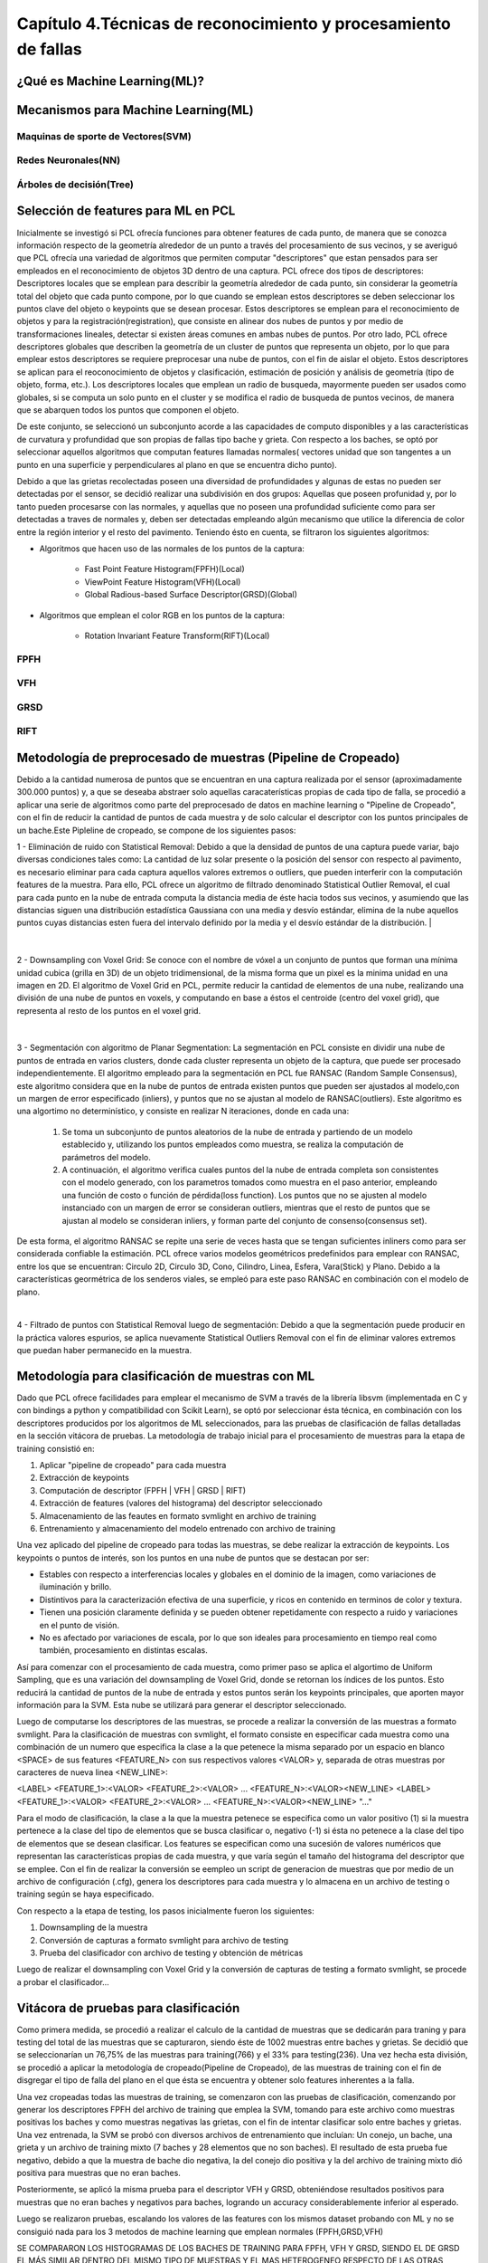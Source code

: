 Capítulo 4.Técnicas de reconocimiento y procesamiento de fallas
===============================================================


¿Qué es Machine Learning(ML)?
-----------------------------

.. TODO: Concepto de machine learning, entrenamiento supervisado vs no supervisado
.. TODO: Etapa de preprocesamiento de datos
.. TODO: Usos y aplicaciones de ML



Mecanismos para Machine Learning(ML)
------------------------------------


Maquinas de sporte de Vectores(SVM)
+++++++++++++++++++++++++++++++++++

.. TODO: Completar!!!

Redes Neuronales(NN)
++++++++++++++++++++

.. TODO: Completar!!!

Árboles de decisión(Tree)
+++++++++++++++++++++++++

.. TODO: Completar!!!



Selección de features para ML en PCL
------------------------------------

Inicialmente se investigó si PCL ofrecía funciones para obtener features de cada punto, de manera que se conozca información respecto de la geometría alrededor de un punto a través del procesamiento de sus vecinos, y se averiguó que PCL ofrecía una variedad de algoritmos que permiten computar "descriptores" que estan pensados para ser empleados en el reconocimiento de objetos 3D dentro de una captura. PCL ofrece dos tipos de descriptores: Descriptores locales que se emplean para describir la geometría alrededor de cada punto, sin considerar la geometría total del objeto que cada punto compone, por lo que cuando se emplean estos descriptores se deben seleccionar los puntos clave del objeto o keypoints que se desean procesar. Estos descriptores se emplean para el reconocimiento de objetos y para la registración(registration), que consiste en alinear dos nubes de puntos y por medio de transformaciones lineales, detectar si existen áreas comunes en ambas nubes de puntos.
Por otro lado, PCL ofrece descriptores globales que describen la geometría de un cluster de puntos que representa un objeto, por lo que para emplear estos descriptores se requiere preprocesar una nube de puntos, con el fin de aislar el objeto. Estos descriptores se aplican para el reoconocimiento de objetos y clasificación, estimación de posición y análisis de geometría (tipo de objeto, forma, etc.). Los descriptores locales que emplean un radio de busqueda, mayormente pueden ser usados como globales, si se computa un solo punto en el cluster y se modifica el radio de busqueda de puntos vecinos, de manera que se abarquen todos los puntos que componen el objeto.

De este conjunto, se seleccionó un subconjunto acorde a las capacidades de computo disponibles y a las características de curvatura y profundidad que son propias de fallas tipo bache y grieta. Con respecto a los baches, se optó por seleccionar aquellos algoritmos que computan features llamadas normales( vectores unidad que son tangentes a un punto en una superficie y perpendiculares al plano en que se encuentra dicho punto).

Debido a que las grietas recolectadas poseen una diversidad de profundidades y algunas de estas no pueden ser detectadas por el sensor, se decidió realizar una 
subdivisión en dos grupos: Aquellas que poseen profunidad y, por lo tanto pueden procesarse con las normales, y aquellas que no poseen una profundidad suficiente como para ser detectadas a traves de normales y, deben ser detectadas empleando algún mecanismo que utilice la diferencia de color entre la región interior y el resto del pavimento. Teniendo ésto en cuenta, se filtraron los siguientes algoritmos:

* Algoritmos que hacen uso de las normales de los puntos de la captura:

    - Fast Point Feature Histogram(FPFH)(Local)
    - ViewPoint Feature Histogram(VFH)(Local)
    - Global Radious-based Surface Descriptor(GRSD)(Global)

* Algoritmos que emplean el color RGB en los puntos de la captura:

    - Rotation Invariant Feature Transform(RIFT)(Local)
      

FPFH
++++
.. TODO: PONER EXPLIACIÓN DE ALGORITMO ACÁ!


VFH
+++
.. TODO: PONER EXPLIACIÓN DE ALGORITMO ACÁ!


GRSD
++++

.. TODO: PONER EXPLIACIÓN DE ALGORITMO ACÁ!


RIFT
++++

.. TODO: PONER EXPLIACIÓN DE ALGORITMO ACÁ!




Metodología de preprocesado de muestras (Pipeline de Cropeado)
--------------------------------------------------------------

Debido a la cantidad numerosa de puntos que se encuentran en una captura realizada por el sensor (aproximadamente 300.000 puntos) y, a que se deseaba abstraer solo aquellas caracaterísticas propias de cada tipo de falla, se procedió a aplicar una serie de algoritmos como parte del preprocesado de datos en machine learning o "Pipeline de Cropeado", con el fin de reducir la cantidad de puntos de cada muestra y de solo calcular el descriptor con los puntos principales de un bache.Este Pipleline de cropeado, se compone de los siguientes pasos:

1 - Eliminación de ruido con Statistical Removal: Debido a que la densidad de puntos de una captura puede variar, bajo diversas condiciones tales como: La cantidad de luz solar presente o la posición del sensor con respecto al pavimento, es necesario eliminar para cada captura aquellos valores extremos o outliers, que pueden interferir con la computación features de la muestra. Para ello, PCL ofrece un algoritmo de filtrado denominado Statistical Outlier Removal, el cual para cada punto en la nube de entrada computa la distancia media de éste hacia todos sus vecinos, y asumiendo que las distancias siguen una distribución estadística Gaussiana con una media y desvío estándar, elimina de la nube aquellos puntos cuyas distancias esten fuera del intervalo definido por la media y el desvío estándar de la distribución.
|


.. figure:: statistical_removal_ejemplo.png
   :scale:	70 %

	Izquieda: Ejemplo de nube de puntos sin el filtro Statistical Outlier Removal. Derecha: Ejemplo de nube de puntos con el filtro de Statistical Outlier Removal.
|

2 - Downsampling con Voxel Grid: Se conoce con el nombre de vóxel a un conjunto de puntos que forman una mínima unidad cubica (grilla en 3D) de un objeto tridimensional, de la misma forma que un pixel es la minima unidad en una imagen en 2D. El algoritmo de Voxel Grid en PCL, permite reducir la cantidad de elementos de una nube, realizando una división de una nube de puntos en voxels, y computando en base a éstos el centroide (centro del voxel grid), que representa al resto de los puntos en el voxel grid.


.. figure:: voxel_grid_estructura.png
   :scale:	60 %

	Estructura de un voxel y voxel grid en 3D


|
3 - Segmentación con algoritmo de Planar Segmentation: La segmentación en PCL consiste en dividir una nube de puntos de entrada en varios clusters, donde cada cluster representa un objeto de la captura, que puede ser procesado independientemente. El algoritmo empleado  para la segmentación en PCL fue RANSAC (Random Sample Consensus), este algoritmo considera que en la nube de puntos de entrada existen puntos que pueden ser ajustados al modelo,con un margen de error especificado (inliers), y puntos que no se ajustan al modelo de RANSAC(outliers). Este algoritmo es una algortimo no determinístico, y consiste en realizar N iteraciones, donde en cada una:  
	
		1. Se toma un subconjunto de puntos aleatorios de la nube de entrada y partiendo de un modelo establecido y, utilizando los puntos empleados como muestra, se realiza la computación de parámetros del modelo.
		
		2. A continuación, el algoritmo verifica cuales puntos del la nube de entrada completa son consistentes con el modelo generado, con los parametros tomados como muestra en el paso anterior, empleando una función de costo o función de pérdida(loss function). Los puntos que no se ajusten al modelo instanciado con un margen de error se consideran outliers, mientras que el resto de puntos que se ajustan al modelo se consideran inliers, y forman parte del conjunto de consenso(consensus set).

De esta forma, el algoritmo RANSAC se repite una serie de veces hasta que se tengan suficientes inliners como para ser considerada confiable la estimación. PCL ofrece varios modelos geométricos predefinidos para emplear con RANSAC, entre los que se encuentran: Circulo 2D, Circulo 3D, Cono, Cilindro, Linea, Esfera, Vara(Stick) y Plano. Debido a la características geormétrica de los senderos viales, se empleó para este paso RANSAC en combinación con el modelo de plano.  

|
4 - Filtrado de puntos con Statistical Removal luego de segmentación: Debido a que la segmentación puede producir en la práctica valores espurios, se aplica nuevamente Statistical Outliers Removal con el fin de eliminar valores extremos que puedan haber permanecido en la muestra. 


Metodología para clasificación de muestras con ML
-------------------------------------------------

Dado que PCL ofrece facilidades para emplear el mecanismo de SVM a través de la librería libsvm (implementada en C y con bindings a python y compatibilidad con Scikit Learn), se optó por seleccionar ésta técnica, en combinación con los descriptores producidos por los algoritmos de ML seleccionados, para las pruebas de clasificación de fallas detalladas en la sección vitácora de pruebas. La metodología de trabajo inicial para el procesamiento de muestras para la etapa de training consistió en: 


1. Aplicar "pipeline de cropeado" para cada muestra
2. Extracción de keypoints
3. Computación de descriptor (FPFH | VFH | GRSD | RIFT)
4. Extracción de features (valores del histograma) del descriptor seleccionado 
5. Almacenamiento de las feautes en formato svmlight en archivo de training
6. Entrenamiento y almacenamiento del modelo entrenado con archivo de training
   


Una vez aplicado del pipeline de cropeado para todas las muestras, se debe realizar la extracción de keypoints. Los keypoints o puntos de interés, son los puntos en una nube de puntos que se destacan por ser:

* Estables con respecto a interferencias locales y globales en el dominio de la imagen, como variaciones de iluminación y brillo.
* Distintivos para la caracterización efectiva de una superficie, y ricos en contenido en terminos de color y textura.
* Tienen una posición claramente definida y se pueden obtener repetidamente con respecto a ruido y variaciones en el punto de visión.
* No es afectado por variaciones de escala, por lo que son ideales para procesamiento en tiempo real como también, procesamiento en distintas escalas. 


Así para comenzar con el procesamiento de cada muestra, como primer paso se aplica el algortimo de Uniform Sampling, que es una variación del downsampling de Voxel Grid, donde se retornan los índices de los puntos. Esto reducirá la cantidad de puntos de la nube de entrada y estos puntos serán los keypoints principales, que aporten mayor información para la SVM. Esta nube se utilizará para generar el descriptor seleccionado.


Luego de computarse los descriptores de las muestras, se procede a realizar la conversión de las muestras a formato svmlight. Para la clasificación de muestras con svmlight, el formato consiste en especificar cada muestra como una combinación de un numero que especifica la clase a la que petenece la misma separado por un espacio en blanco <SPACE> de sus features <FEATURE_N> con sus respectivos valores <VALOR> y, separada de otras muestras por caracteres de nueva linea <NEW_LINE>:

<LABEL> <FEATURE_1>:<VALOR> <FEATURE_2>:<VALOR> ... <FEATURE_N>:<VALOR><NEW_LINE>
<LABEL> <FEATURE_1>:<VALOR> <FEATURE_2>:<VALOR> ... <FEATURE_N>:<VALOR><NEW_LINE>
"..."

Para el modo de clasificación, la clase a la que la muestra petenece se especifica como un valor positivo (1) si la muestra pertenece a la clase del tipo de elementos que se busca clasificar o, negativo (-1) si ésta no petenece a la clase del tipo de elementos que se desean clasificar. Los features se especifican como una sucesión de valores numéricos que representan las características propias de cada muestra, y que varía según el tamaño del histograma del descriptor que se emplee. Con el fin de realizar la conversión se eempleo un script de generacion de muestras que por medio de un archivo de configuración (.cfg), genera los descriptores para cada muestra y lo almacena en un archivo de testing o training según se haya especificado.


.. TODO: AGREGAR LA ETAPA DE TRAINING DEL MODELO!



Con respecto a la etapa de testing, los pasos inicialmente fueron los siguientes:

1. Downsampling de la muestra
2. Conversión de capturas a formato svmlight para archivo de testing
3. Prueba del clasificador con archivo de testing y obtención de métricas


Luego de realizar el downsampling con Voxel Grid y la conversión de capturas de testing a formato svmlight, se procede a probar el clasificador...

.. TODO: CONTINUAR CON LA CLASIFICACIÓN.



Vitácora de pruebas para clasificación
--------------------------------------

Como primera medida, se  procedió a realizar el calculo de la cantidad de muestras que se dedicarán para traning y para testing del total de las muestras que se capturaron, siendo éste de 1002 muestras entre baches y grietas. Se decidió que se seleccionarían un 76,75% de las muestras para training(766) y el 33% para testing(236). Una vez hecha esta división, se procedió a  aplicar la metodología de cropeado(Pipeline de Cropeado), de las muestras de training con el fin de disgregar el tipo de falla del plano en el que ésta se encuentra y obtener solo features inherentes a la falla.

Una vez cropeadas todas las muestras de training, se comenzaron con las pruebas de clasificación, comenzando por generar los descriptores FPFH del archivo de training que emplea la SVM, tomando para este archivo como muestras positivas los baches y como muestras negativas las grietas, con el fin de intentar clasificar solo entre baches y grietas. Una vez entrenada, la SVM se probó con diversos archivos de entrenamiento que incluían:  Un conejo, un bache, una grieta y un archivo de training mixto (7 baches y 28 elementos que no son baches). El resultado de esta prueba fue negativo, debido a que la muestra de bache dio negativa, la del conejo dio positiva y la del archivo de training mixto dió positiva para muestras que no eran baches.

Posteriormente, se aplicó la misma prueba para el descriptor VFH y GRSD, obteniéndose resultados positivos para muestras que no eran baches y negativos para baches, logrando un accuracy considerablemente inferior al esperado.

Luego se realizaron pruebas, escalando los valores de las features con los mismos dataset probando con ML y no se consiguió nada para los 3 metodos de machine learning que emplean normales (FPFH,GRSD,VFH)


SE COMPARARON LOS HISTOGRAMAS DE LOS BACHES DE TRAINING PARA FPFH, VFH Y GRSD, SIENDO EL DE GRSD EL MÁS SIMILAR DENTRO DEL MISMO TIPO DE MUESTRAS Y EL MAS HETEROGENEO RESPECTO DE LAS OTRAS MUESTRAS, Y DESCARTANDO LOS OTROS DOS MÉTODOS.


SE PROCEDIÓ A CAMBIAR EL ENFOQUE Y EN VEZ DE CLASIFIACAR CON BACHES Y GRIETAS AL MISMO TIEMPO, SE PROCEDIO A CLASIFICAR SOLO BACHES CON GRSD, COLOCANDO COMO NO BACHES GRSD CAPTURAS DE PLANOS. SE APLICA EL PIPELINE DE CROPEADO A CADA MUESTRA DE TRAINING .PCD, CONSERVANDO BACHES Y PLANOS PARA LA SVM. EN ESTE CASO, AL EJECUTAR LA SVM ENTRENADA CON UN ARCHIVO DE TRAINIGN CON ESTOS DATOS, LA PRECISIÓN MEJORA LOGRANDO UNA CLARA DISTINCIÓN ENTRE BACHES Y PLANOS.


LUEGO SE EMPLEO LA ESTIMACIÓN DE CURVATURAS DE LA SUPERFICIE EN PCL A TRAVÉS DEL ALGORTIMO DE "PrincipalCurvatureEstimation", para las carpetas de grietas y baches de TRAINING que mas capturas contenian, empleando los valores de curvatura maximo(pc1) y minimo(pc2) promedio de cada nube.Luego se comparó este valor,por medio de un diagrama de dispersión y uno de densidad, observandose que el rango de curvatura promedio de las grietas estaba contenida dentro del rango de los baches, por lo que los baches contenian valores de curvatura mayores en general. 


PROBAMOS EL PIPELINE HASTA LA PARTE DE SEGMENTACION QUE INCLUYE FILTRADO POR CANTIDAD DE PUNTOS Y POR VALORES DE CURVATURA DE MUESTRAS, con dos baches downsampleados, una muestra de bunny, una grieta downsampleada (sin curvatura apreciable, con poca profundidad respecto del plano) y se pudieron generar clusters solo para los baches, lo que significa que asila correctamente estos, y no la grieta debido a que no tiene un valor de curvatura.Adicionalmente,se probaron con muestras 7 con downsampling generandose clusters para el bache completo o para la mayor parte del mismo. 
Todas estas pruebas se hicieron con algoritmo "planar_segmentation_and_euclidean" con -threshold 0.005 y -max_it 1000.Este threshold es más bajo a los utilizados durante la etapa de cropeo de muestras (anteriormente -threshold 0.014). Con el valor de curvatura se pudo observar una considerable mejora.
Debido a que se debieron ajustar los valores de curvatura maxima y minima tanto para baches como para grietas, se aplico el algoritmo de "principal_curvatures_estimation" en modo batch (donde se lee un archivo .batch con los listados de todos los directorios de captura) y se obtuvieron datos estadísticas acerca del promedio de curvaturas maximas y minimas para baches y grietas de TRAINING por directorio y en total, y luego se ajustaron los limites considerando estos valores de los archivos de TRAINING  cropeados.


Valores finales tentativos:
	tolerance = 0.023f
	min_cluster_size=220
	distance_threshold = 0.07 

Resultados:

	testeados/Baches_2.pcd  --> OK
	testeados/bunny.pcd --> OK
	testeados/bachecitos_tw_1.pcd --> OK
	testeados/una_grieta/grietas_12.pcd --> OK
	12-04-2017/bache_1.pcd --> OK
	12-04-2017/bache_2.pcd --> OK
	12-04-2017/bache_3.pcd --> OK
	12-04-2017/bache_4.pcd --> M'OK
	12-04-2017/bache_5.pcd --> OK
	12-04-2017/baches_1.pcd --> OK
	12-04-2017/baches_2.pcd --> OK


	Las muestras cropeadas en la carpeta de 7planos_separados fueron cropeadas con un distance_threshold de 0.014, por lo que en los planos se detecta una mayor superficie
	7planos_separados/bache_1_1_planePoints.pcd --> OK      
	7planos_separados/bache_2_1_planePoints.pcd --> OK      
	7planos_separados/bache_3_1_planePoints.pcd --> OK      
	7planos_separados/bache_5_1_planePoints.pcd --> OK      
	7planos_separados/baches_1_1_planePoints.pcd --> OK      
	7planos_separados/baches_2_1_planePoints.pcd --> OK      




Se realizó una prueba con todos los baches capturados del dataset (sin downsampling ni cropeados), y se compararon los valores de curvatura maxima o minimo para los clusters y, ajustandose en base a los valores que se dejaban afuera del clusterizado, se lograron segmentar en base a curvatura y RANSAC SAC_PLANE con una precisión aproximada a 97,55%(159 /163 baches,). 
Se realizó otra prueba para grietas con los mismos parámetros, y se obtuvo una precisión del 69,4% (91/131).



Luego se agregaron las features de curvatura maxima y minima para cada muestra a las features del descriptor GRSD, y se entreno una SVM con capacidad para multiclase o multi labels, dividiendo las muestras entre 3 clases: Baches, Grietas y Planos, obteniendose una precisión de 100% contra si mismo y 89.9 % con otras grietas con planar. 







































